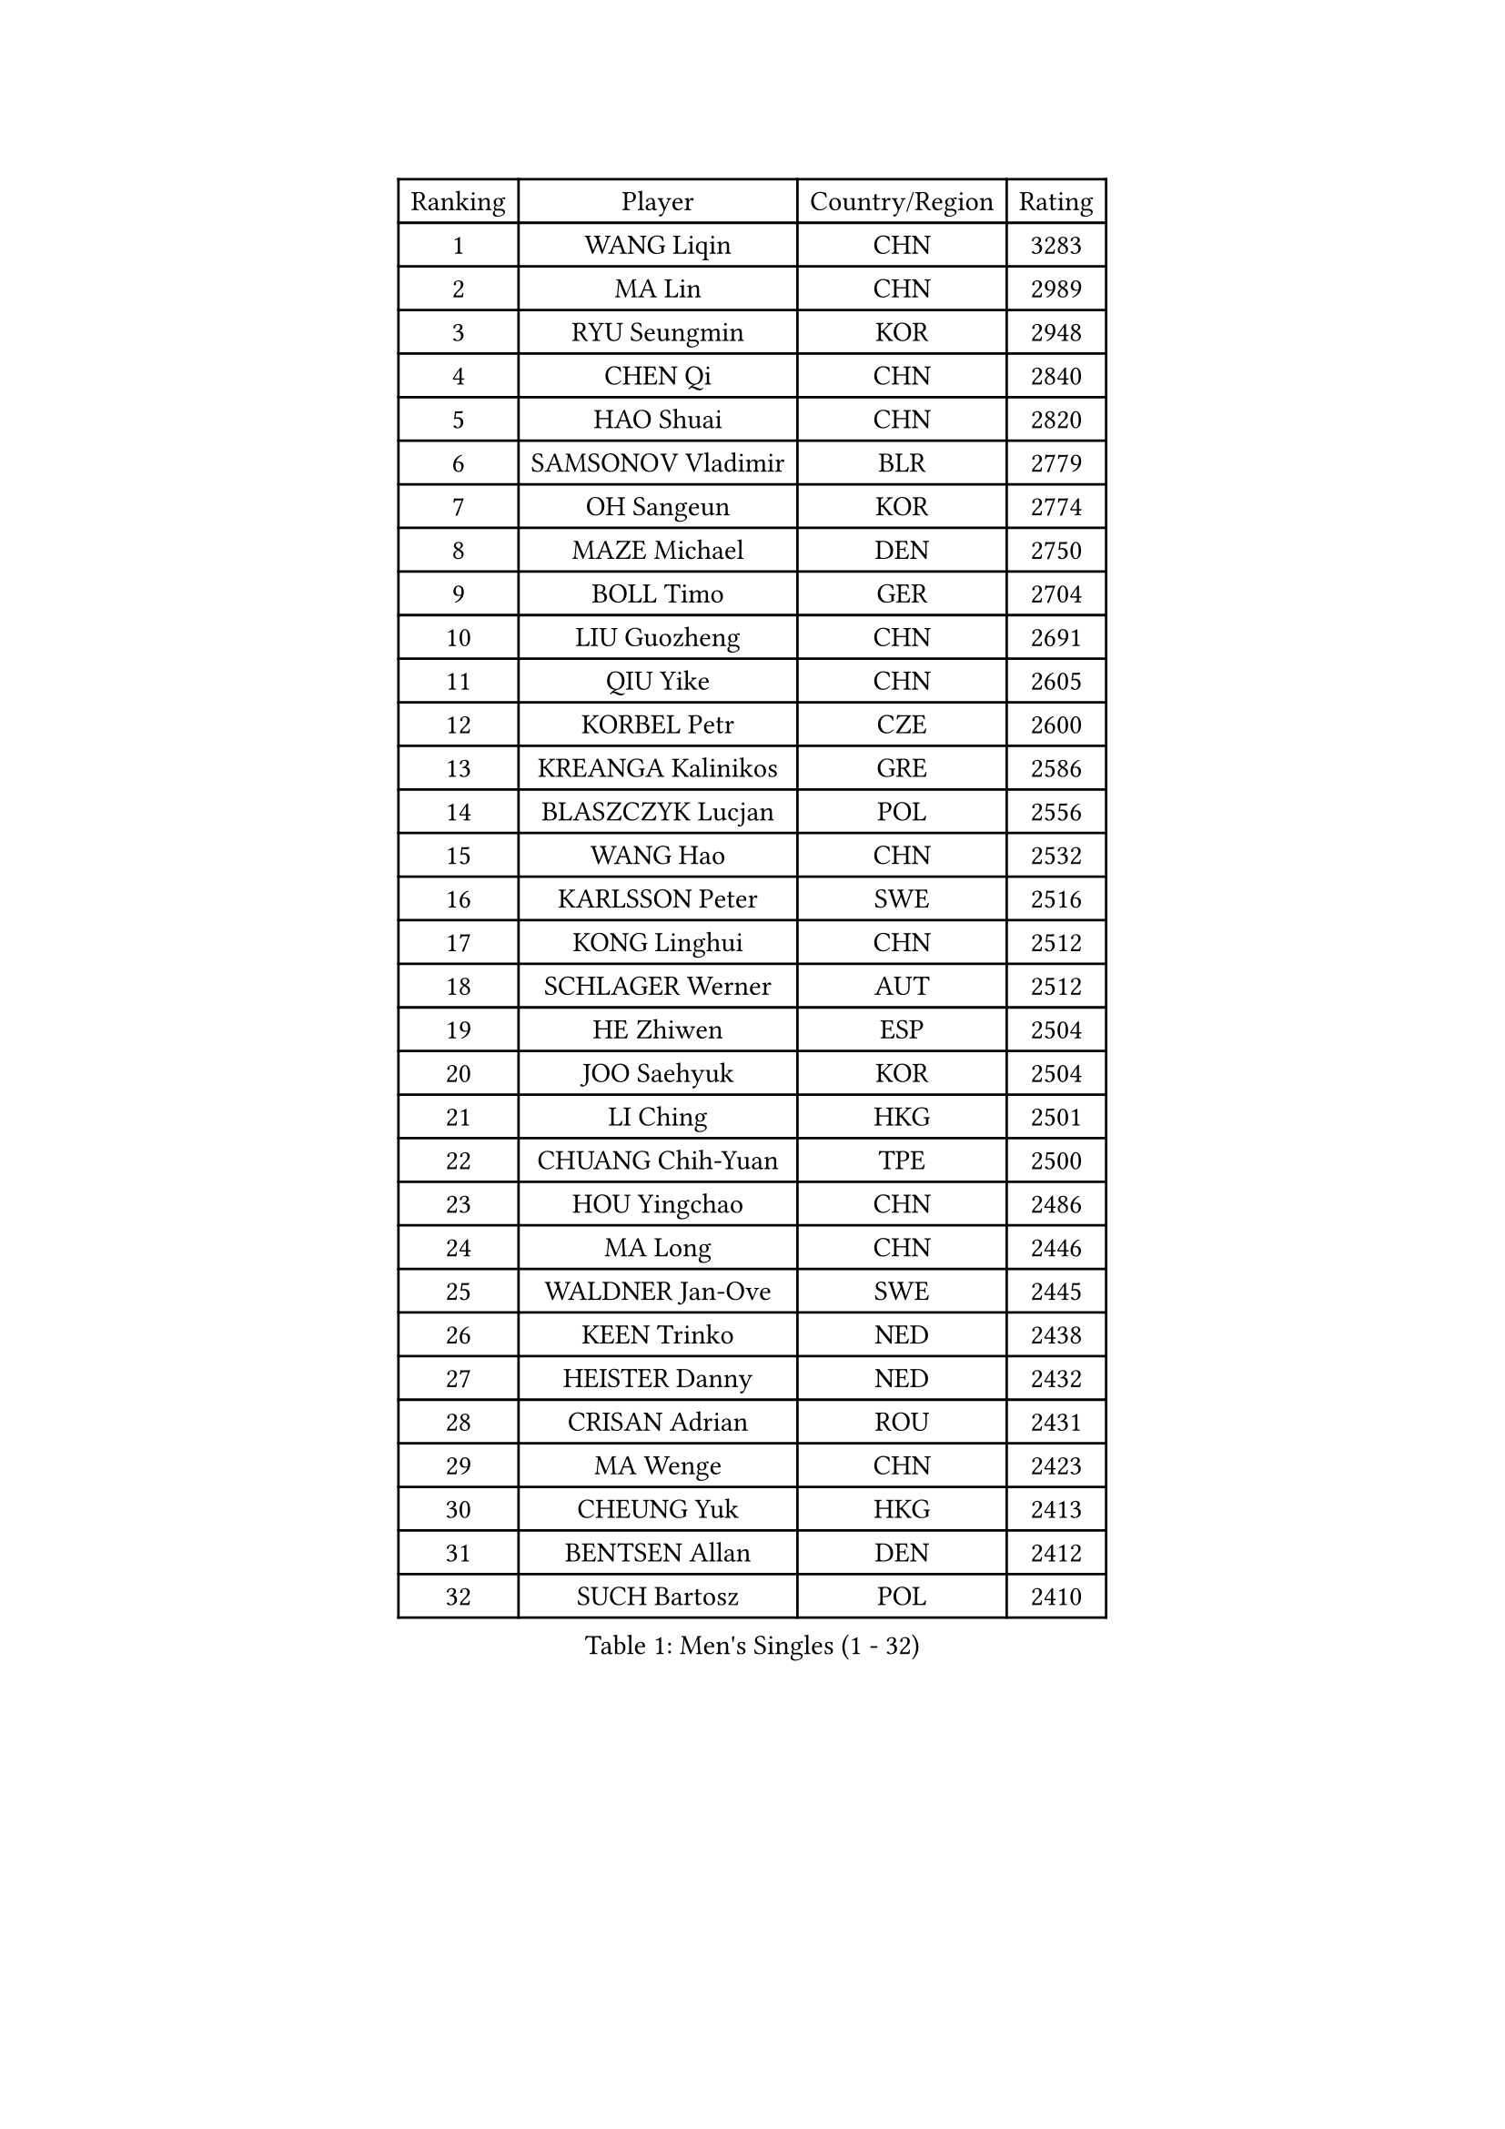 
#set text(font: ("Courier New", "NSimSun"))
#figure(
  caption: "Men's Singles (1 - 32)",
    table(
      columns: 4,
      [Ranking], [Player], [Country/Region], [Rating],
      [1], [WANG Liqin], [CHN], [3283],
      [2], [MA Lin], [CHN], [2989],
      [3], [RYU Seungmin], [KOR], [2948],
      [4], [CHEN Qi], [CHN], [2840],
      [5], [HAO Shuai], [CHN], [2820],
      [6], [SAMSONOV Vladimir], [BLR], [2779],
      [7], [OH Sangeun], [KOR], [2774],
      [8], [MAZE Michael], [DEN], [2750],
      [9], [BOLL Timo], [GER], [2704],
      [10], [LIU Guozheng], [CHN], [2691],
      [11], [QIU Yike], [CHN], [2605],
      [12], [KORBEL Petr], [CZE], [2600],
      [13], [KREANGA Kalinikos], [GRE], [2586],
      [14], [BLASZCZYK Lucjan], [POL], [2556],
      [15], [WANG Hao], [CHN], [2532],
      [16], [KARLSSON Peter], [SWE], [2516],
      [17], [KONG Linghui], [CHN], [2512],
      [18], [SCHLAGER Werner], [AUT], [2512],
      [19], [HE Zhiwen], [ESP], [2504],
      [20], [JOO Saehyuk], [KOR], [2504],
      [21], [LI Ching], [HKG], [2501],
      [22], [CHUANG Chih-Yuan], [TPE], [2500],
      [23], [HOU Yingchao], [CHN], [2486],
      [24], [MA Long], [CHN], [2446],
      [25], [WALDNER Jan-Ove], [SWE], [2445],
      [26], [KEEN Trinko], [NED], [2438],
      [27], [HEISTER Danny], [NED], [2432],
      [28], [CRISAN Adrian], [ROU], [2431],
      [29], [MA Wenge], [CHN], [2423],
      [30], [CHEUNG Yuk], [HKG], [2413],
      [31], [BENTSEN Allan], [DEN], [2412],
      [32], [SUCH Bartosz], [POL], [2410],
    )
  )#pagebreak()

#set text(font: ("Courier New", "NSimSun"))
#figure(
  caption: "Men's Singles (33 - 64)",
    table(
      columns: 4,
      [Ranking], [Player], [Country/Region], [Rating],
      [33], [GRUJIC Slobodan], [SRB], [2388],
      [34], [LI Hu], [SGP], [2383],
      [35], [FENG Zhe], [BUL], [2369],
      [36], [PERSSON Jorgen], [SWE], [2367],
      [37], [STEGER Bastian], [GER], [2362],
      [38], [FRANZ Peter], [GER], [2361],
      [39], [XU Xin], [CHN], [2360],
      [40], [LEE Jungwoo], [KOR], [2357],
      [41], [LIN Ju], [DOM], [2351],
      [42], [PAVELKA Tomas], [CZE], [2345],
      [43], [CHEN Weixing], [AUT], [2344],
      [44], [GAO Ning], [SGP], [2340],
      [45], [SAIVE Jean-Michel], [BEL], [2337],
      [46], [FEJER-KONNERTH Zoltan], [GER], [2336],
      [47], [ROSSKOPF Jorg], [GER], [2312],
      [48], [PLACHY Josef], [CZE], [2311],
      [49], [SMIRNOV Alexey], [RUS], [2311],
      [50], [SUSS Christian], [GER], [2300],
      [51], [LEE Jinkwon], [KOR], [2296],
      [52], [LEGOUT Christophe], [FRA], [2295],
      [53], [MATSUSHITA Koji], [JPN], [2285],
      [54], [GIONIS Panagiotis], [GRE], [2280],
      [55], [WOSIK Torben], [GER], [2275],
      [56], [LEUNG Chu Yan], [HKG], [2265],
      [57], [MIZUTANI Jun], [JPN], [2265],
      [58], [TRUKSA Jaromir], [SVK], [2264],
      [59], [ZENG Cem], [TUR], [2264],
      [60], [CHO Eonrae], [KOR], [2245],
      [61], [YANG Zi], [SGP], [2242],
      [62], [MAZUNOV Dmitry], [RUS], [2233],
      [63], [TUGWELL Finn], [DEN], [2223],
      [64], [ELOI Damien], [FRA], [2222],
    )
  )#pagebreak()

#set text(font: ("Courier New", "NSimSun"))
#figure(
  caption: "Men's Singles (65 - 96)",
    table(
      columns: 4,
      [Ranking], [Player], [Country/Region], [Rating],
      [65], [LIU Song], [ARG], [2219],
      [66], [CHTCHETININE Evgueni], [BLR], [2218],
      [67], [ZHANG Jike], [CHN], [2218],
      [68], [TANG Peng], [HKG], [2210],
      [69], [KEINATH Thomas], [SVK], [2203],
      [70], [SHAN Mingjie], [CHN], [2201],
      [71], [KO Lai Chak], [HKG], [2201],
      [72], [YANG Min], [ITA], [2201],
      [73], [LIM Jaehyun], [KOR], [2193],
      [74], [ZHMUDENKO Yaroslav], [UKR], [2190],
      [75], [SALEH Ahmed], [EGY], [2188],
      [76], [CHIANG Peng-Lung], [TPE], [2187],
      [77], [KUZMIN Fedor], [RUS], [2183],
      [78], [SCHLICHTER Jorg], [GER], [2181],
      [79], [MONRAD Martin], [DEN], [2181],
      [80], [VYBORNY Richard], [CZE], [2180],
      [81], [CHILA Patrick], [FRA], [2169],
      [82], [ERLANDSEN Geir], [NOR], [2167],
      [83], [WU Chih-Chi], [TPE], [2166],
      [84], [ZHUANG David], [USA], [2162],
      [85], [TRAN Tuan Quynh], [VIE], [2155],
      [86], [ZHANG Chao], [CHN], [2155],
      [87], [MOLDOVAN Istvan], [NOR], [2154],
      [88], [OLEJNIK Martin], [CZE], [2146],
      [89], [#text(gray, "YAN Sen")], [CHN], [2146],
      [90], [MILICEVIC Srdan], [BIH], [2144],
      [91], [LUNDQVIST Jens], [SWE], [2138],
      [92], [TORIOLA Segun], [NGR], [2137],
      [93], [HIELSCHER Lars], [GER], [2136],
      [94], [#text(gray, "KRZESZEWSKI Tomasz")], [POL], [2134],
      [95], [HAKANSSON Fredrik], [SWE], [2129],
      [96], [SKACHKOV Kirill], [RUS], [2126],
    )
  )#pagebreak()

#set text(font: ("Courier New", "NSimSun"))
#figure(
  caption: "Men's Singles (97 - 128)",
    table(
      columns: 4,
      [Ranking], [Player], [Country/Region], [Rating],
      [97], [APOLONIA Tiago], [POR], [2123],
      [98], [ZOOGLING Mikael], [SWE], [2121],
      [99], [PRIMORAC Zoran], [CRO], [2121],
      [100], [SAIVE Philippe], [BEL], [2121],
      [101], [KOSTAL Radek], [CZE], [2117],
      [102], [GARDOS Robert], [AUT], [2116],
      [103], [YOSHIDA Kaii], [JPN], [2114],
      [104], [DIDUKH Oleksandr], [UKR], [2114],
      [105], [MATSUMOTO Cazuo], [BRA], [2113],
      [106], [KARAKASEVIC Aleksandar], [SRB], [2110],
      [107], [KUSINSKI Marcin], [POL], [2110],
      [108], [#text(gray, "COOKE Alan")], [ENG], [2107],
      [109], [SHMYREV Maxim], [RUS], [2104],
      [110], [ZHOU Bin], [CHN], [2102],
      [111], [SIMONER Christoph], [AUT], [2098],
      [112], [KASSAM Faazil], [CAN], [2093],
      [113], [LEE Chulseung], [KOR], [2092],
      [114], [MOLIN Magnus], [SWE], [2089],
      [115], [ZWICKL Daniel], [HUN], [2087],
      [116], [SEREDA Peter], [SVK], [2085],
      [117], [MANSSON Magnus], [SWE], [2084],
      [118], [DURAN Marc], [ESP], [2084],
      [119], [GRIGOREV Artur], [RUS], [2082],
      [120], [PHUNG Armand], [FRA], [2080],
      [121], [VAINULA Vallot], [EST], [2080],
      [122], [GERELL Par], [SWE], [2074],
      [123], [SEO Dongchul], [KOR], [2070],
      [124], [GUO Jinhao], [CHN], [2070],
      [125], [FREITAS Marcos], [POR], [2068],
      [126], [MONTEIRO Joao], [POR], [2066],
      [127], [#text(gray, "YOSHITOMI Eigo")], [JPN], [2062],
      [128], [#text(gray, "GIARDINA Umberto")], [ITA], [2059],
    )
  )